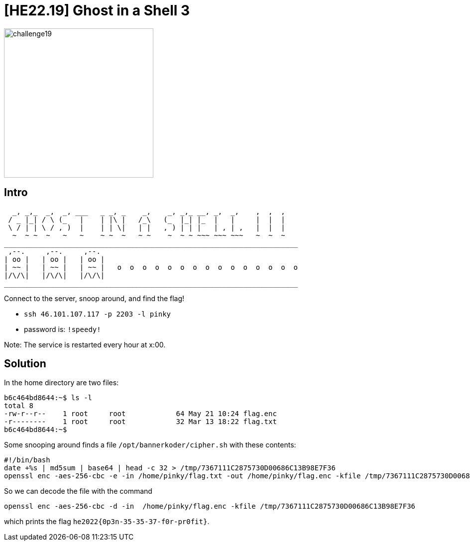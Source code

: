 = [HE22.19] Ghost in a Shell 3

image::level5/challenge19.jpg[,300,float="right"]
== Intro
```
  _, _,_  _,  _, ___   _ _, _    _,    _, _,_ __, _,  _,    ,  ,  ,  
 / _ |_| / \ (_   |    | |\ |   /_\   (_  |_| |_  |   |     |  |  |  
 \ / | | \ / , )  |    | | \|   | |   , ) | | |   | , | ,   |  |  |  
  ~  ~ ~  ~   ~   ~    ~ ~  ~   ~ ~    ~  ~ ~ ~~~ ~~~ ~~~   ~  ~  ~  
______________________________________________________________________  
 ,--.     ,--.     ,--.  
| oo |   | oo |   | oo |   
| ~~ |   | ~~ |   | ~~ |   o  o  o  o  o  o  o  o  o  o  o  o  o  o  o  
|/\/\|   |/\/\|   |/\/\|     
______________________________________________________________________  
  
```

Connect to the server, snoop around, and find the flag!

* `ssh 46.101.107.117 -p 2203 -l pinky`
* password is: `!speedy!`

Note: The service is restarted every hour at x:00.

== Solution
In the home directory are two files:

```
b6c464bd8644:~$ ls -l
total 8
-rw-r--r--    1 root     root            64 May 21 10:24 flag.enc
-r--------    1 root     root            32 Mar 13 18:22 flag.txt
b6c464bd8644:~$ 
```

Some snooping around finds a file `/opt/bannerkoder/cipher.sh` with these contents:

```
#!/bin/bash
date +%s | md5sum | base64 | head -c 32 > /tmp/7367111C2875730D00686C13B98E7F36
openssl enc -aes-256-cbc -e -in /home/pinky/flag.txt -out /home/pinky/flag.enc -kfile /tmp/7367111C2875730D00686C13B98E7F36
```

So we can decode the file with the command
```
openssl enc -aes-256-cbc -d -in  /home/pinky/flag.enc -kfile /tmp/7367111C2875730D00686C13B98E7F36
```

which prints the flag `he2022{0p3n-35-35-37-f0r-pr0fit}`.
	









